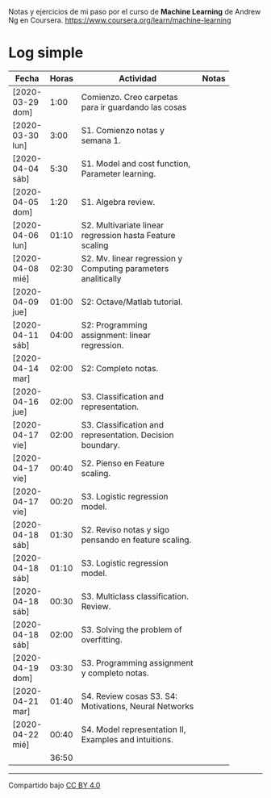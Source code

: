 #+STARTUP: align shrink indent

Notas y ejercicios de mi paso por el curso de *Machine Learning* de Andrew Ng en Coursera. https://www.coursera.org/learn/machine-learning

* Log simple


| Fecha            | Horas | Actividad                                                     | Notas |
|                  |       | <20>                                                          |       |
|------------------+-------+---------------------------------------------------------------+-------|
| [2020-03-29 dom] |  1:00 | Comienzo. Creo carpetas para ir guardando las cosas           |       |
| [2020-03-30 lun] |  3:00 | S1. Comienzo notas y semana 1.                                |       |
| [2020-04-04 sáb] |  5:30 | S1. Model and cost function, Parameter learning.              |       |
| [2020-04-05 dom] |  1:20 | S1. Algebra review.                                           |       |
| [2020-04-06 lun] | 01:10 | S2. Multivariate linear regression hasta Feature scaling      |       |
| [2020-04-08 mié] | 02:30 | S2. Mv. linear regression y Computing parameters analitically |       |
| [2020-04-09 jue] | 01:00 | S2: Octave/Matlab tutorial.                                   |       |
| [2020-04-11 sáb] | 04:00 | S2: Programming assignment: linear regression.                |       |
| [2020-04-14 mar] | 02:00 | S2: Completo notas.                                           |       |
| [2020-04-16 jue] | 02:00 | S3. Classification and representation.                        |       |
| [2020-04-17 vie] | 02:00 | S3. Classification and representation. Decision boundary.     |       |
| [2020-04-17 vie] | 00:40 | S2. Pienso en Feature scaling.                                |       |
| [2020-04-17 vie] | 00:20 | S3. Logistic regression model.                                |       |
| [2020-04-18 sáb] | 01:30 | S2. Reviso notas y sigo pensando en feature scaling.          |       |
| [2020-04-18 sáb] | 01:10 | S3. Logistic regression model.                                |       |
| [2020-04-18 sáb] | 00:30 | S3. Multiclass classification. Review.                        |       |
| [2020-04-18 sáb] | 02:00 | S3. Solving the problem of overfitting.                       |       |
| [2020-04-19 dom] | 03:30 | S3. Programming assignment y completo notas.                  |       |
| [2020-04-21 mar] | 01:40 | S4. Review cosas S3. S4: Motivations, Neural Networks         |       |
| [2020-04-22 mié] | 00:40 | S4. Model representation II, Examples and intuitions.         |       |
|------------------+-------+---------------------------------------------------------------+-------|
|                  | 36:50 |                                                               |       |
#+TBLFM: $2=vsum(@2..@-1);U



---------------

Compartido bajo [[https://creativecommons.org/licenses/by/4.0/legalcode][CC BY 4.0]]

